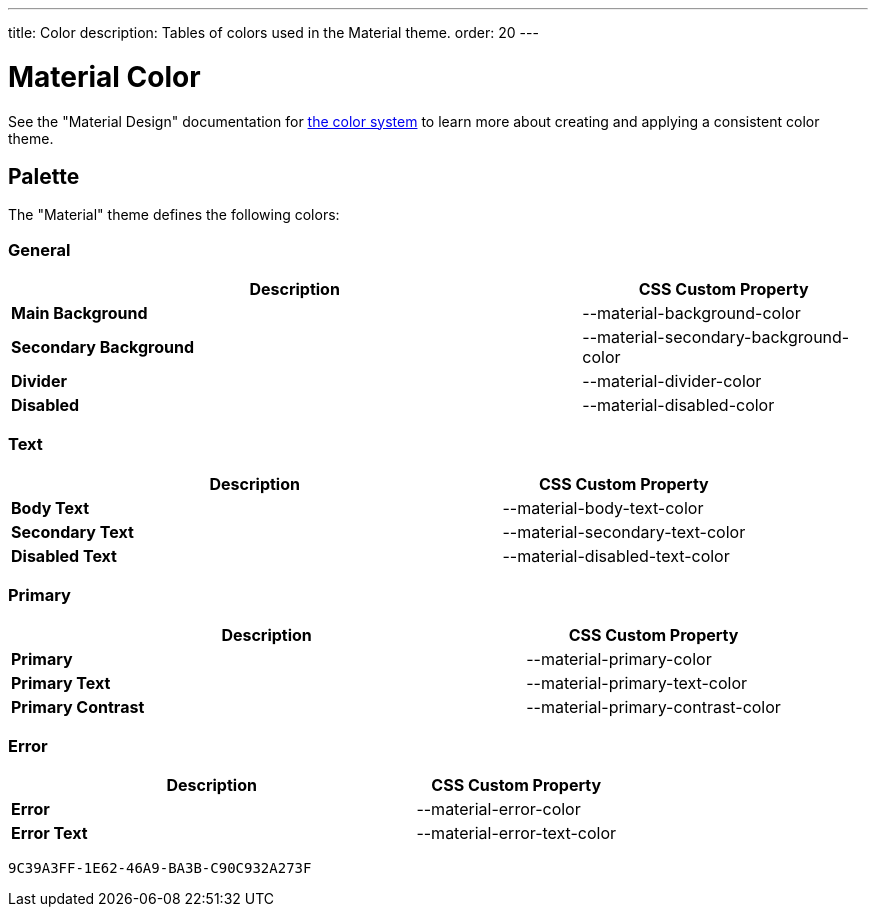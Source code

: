 ---
title: Color
description: Tables of colors used in the Material theme.
order: 20
---


= Material Color
:toclevels: 2

See the "Material Design" documentation for https://material.io/design/color/the-color-system.html[the color system,window=_blank] to learn more about creating and applying a consistent color theme.


== Palette

The "Material" theme defines the following colors:

++++
<style>
html {
  --docs-color-preview-background: var(--material-background-color);
}
</style>
++++


=== General

[.property-listing.previews, cols="2,>1"]
|===
| Description | CSS Custom Property

| [preview(--material-background-color)]*Main Background*
| [custom-property]#--material-background-color#

| [preview(--material-secondary-background-color)]*Secondary Background*
| [custom-property]#--material-secondary-background-color#

| [preview(--material-divider-color)]*Divider*
| [custom-property]#--material-divider-color#

| [preview(--material-disabled-color)]*Disabled*
| [custom-property]#--material-disabled-color#
|===


=== Text

[.property-listing.previews, cols="2,>1"]
|===
| Description | CSS Custom Property

| [preview(--material-body-text-color)]*Body Text*
| [custom-property]#--material-body-text-color#

| [preview(--material-secondary-text-color)]*Secondary Text*
| [custom-property]#--material-secondary-text-color#

| [preview(--material-disabled-text-color)]*Disabled Text*
| [custom-property]#--material-disabled-text-color#
|===


=== Primary

[.property-listing.previews, cols="2,>1"]
|===
| Description | CSS Custom Property

| [preview(--material-primary-color)]*Primary* +
| [custom-property]#--material-primary-color#

| [preview(--material-primary-text-color)]*Primary Text* +
| [custom-property]#--material-primary-text-color#

| [preview(--material-primary-contrast-color)]*Primary Contrast* +
| [custom-property]#--material-primary-contrast-color#
|===


=== Error

[.property-listing.previews, cols="2,>1"]
|===
| Description | CSS Custom Property

| [preview(--material-error-color)]*Error* +
| [custom-property]#--material-error-color#

| [preview(--material-error-text-color)]*Error Text* +
| [custom-property]#--material-error-text-color#
|===


[discussion-id]`9C39A3FF-1E62-46A9-BA3B-C90C932A273F`

++++
<style>
[class^=PageHeader-module--descriptionContainer] {display: none;}
</style>
++++